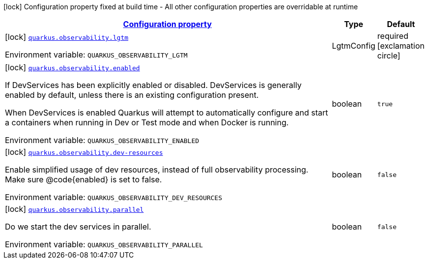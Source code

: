 
:summaryTableId: quarkus-observability-config-observability-configuration
[.configuration-legend]
icon:lock[title=Fixed at build time] Configuration property fixed at build time - All other configuration properties are overridable at runtime
[.configuration-reference, cols="80,.^10,.^10"]
|===

h|[[quarkus-observability-config-observability-configuration_configuration]]link:#quarkus-observability-config-observability-configuration_configuration[Configuration property]

h|Type
h|Default

a|icon:lock[title=Fixed at build time] [[quarkus-observability-config-observability-configuration_quarkus-observability-lgtm]]`link:#quarkus-observability-config-observability-configuration_quarkus-observability-lgtm[quarkus.observability.lgtm]`


[.description]
--
ifdef::add-copy-button-to-env-var[]
Environment variable: env_var_with_copy_button:+++QUARKUS_OBSERVABILITY_LGTM+++[]
endif::add-copy-button-to-env-var[]
ifndef::add-copy-button-to-env-var[]
Environment variable: `+++QUARKUS_OBSERVABILITY_LGTM+++`
endif::add-copy-button-to-env-var[]
--|LgtmConfig 
|required icon:exclamation-circle[title=Configuration property is required]


a|icon:lock[title=Fixed at build time] [[quarkus-observability-config-observability-configuration_quarkus-observability-enabled]]`link:#quarkus-observability-config-observability-configuration_quarkus-observability-enabled[quarkus.observability.enabled]`


[.description]
--
If DevServices has been explicitly enabled or disabled. DevServices is generally enabled by default, unless there is an existing configuration present.

When DevServices is enabled Quarkus will attempt to automatically configure and start a containers when running in Dev or Test mode and when Docker is running.

ifdef::add-copy-button-to-env-var[]
Environment variable: env_var_with_copy_button:+++QUARKUS_OBSERVABILITY_ENABLED+++[]
endif::add-copy-button-to-env-var[]
ifndef::add-copy-button-to-env-var[]
Environment variable: `+++QUARKUS_OBSERVABILITY_ENABLED+++`
endif::add-copy-button-to-env-var[]
--|boolean 
|`true`


a|icon:lock[title=Fixed at build time] [[quarkus-observability-config-observability-configuration_quarkus-observability-dev-resources]]`link:#quarkus-observability-config-observability-configuration_quarkus-observability-dev-resources[quarkus.observability.dev-resources]`


[.description]
--
Enable simplified usage of dev resources, instead of full observability processing. Make sure @code++{++enabled++}++ is set to false.

ifdef::add-copy-button-to-env-var[]
Environment variable: env_var_with_copy_button:+++QUARKUS_OBSERVABILITY_DEV_RESOURCES+++[]
endif::add-copy-button-to-env-var[]
ifndef::add-copy-button-to-env-var[]
Environment variable: `+++QUARKUS_OBSERVABILITY_DEV_RESOURCES+++`
endif::add-copy-button-to-env-var[]
--|boolean 
|`false`


a|icon:lock[title=Fixed at build time] [[quarkus-observability-config-observability-configuration_quarkus-observability-parallel]]`link:#quarkus-observability-config-observability-configuration_quarkus-observability-parallel[quarkus.observability.parallel]`


[.description]
--
Do we start the dev services in parallel.

ifdef::add-copy-button-to-env-var[]
Environment variable: env_var_with_copy_button:+++QUARKUS_OBSERVABILITY_PARALLEL+++[]
endif::add-copy-button-to-env-var[]
ifndef::add-copy-button-to-env-var[]
Environment variable: `+++QUARKUS_OBSERVABILITY_PARALLEL+++`
endif::add-copy-button-to-env-var[]
--|boolean 
|`false`

|===